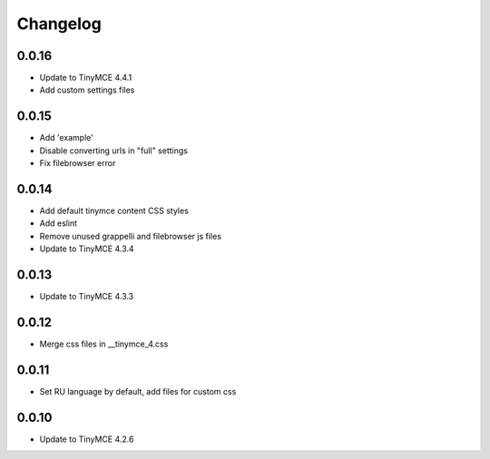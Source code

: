 Changelog
=========

0.0.16
------
* Update to TinyMCE 4.4.1
* Add custom settings files

0.0.15
------
* Add 'example'
* Disable converting urls in "full" settings
* Fix filebrowser error

0.0.14
------
* Add default tinymce content CSS styles
* Add eslint
* Remove unused grappelli and filebrowser js files
* Update to TinyMCE 4.3.4

0.0.13
------
* Update to TinyMCE 4.3.3

0.0.12
------
* Merge css files in __tinymce_4.css

0.0.11
------
* Set RU language by default, add files for custom css

0.0.10
------
* Update to TinyMCE 4.2.6
